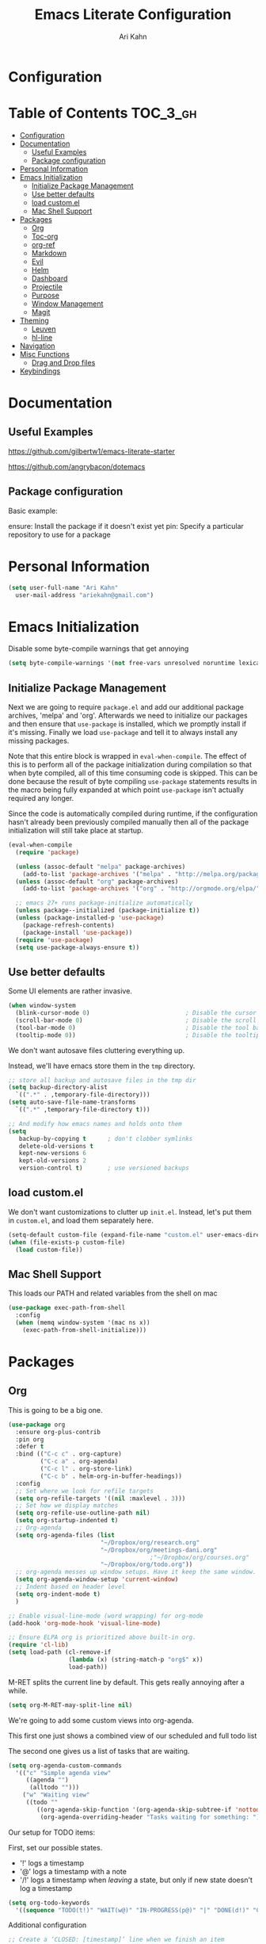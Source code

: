 #+TITLE: Emacs Literate Configuration
#+AUTHOR: Ari Kahn
#+PROPERTY: header-args :tangle yes
* Configuration
:PROPERTIES:
:VISIBILITY: children
:END:

* Table of Contents :TOC_3_gh:
- [[#configuration][Configuration]]
- [[#documentation][Documentation]]
  - [[#useful-examples][Useful Examples]]
  - [[#package-configuration][Package configuration]]
- [[#personal-information][Personal Information]]
- [[#emacs-initialization][Emacs Initialization]]
  - [[#initialize-package-management][Initialize Package Management]]
  - [[#use-better-defaults][Use better defaults]]
  - [[#load-customel][load custom.el]]
  - [[#mac-shell-support][Mac Shell Support]]
- [[#packages][Packages]]
  - [[#org][Org]]
  - [[#toc-org][Toc-org]]
  - [[#org-ref][org-ref]]
  - [[#markdown][Markdown]]
  - [[#evil][Evil]]
  - [[#helm][Helm]]
  - [[#dashboard][Dashboard]]
  - [[#projectile][Projectile]]
  - [[#purpose][Purpose]]
  - [[#window-management][Window Management]]
  - [[#magit][Magit]]
- [[#theming][Theming]]
  - [[#leuven][Leuven]]
  - [[#hl-line][hl-line]]
- [[#navigation][Navigation]]
- [[#misc-functions][Misc Functions]]
  - [[#drag-and-drop-files][Drag and Drop files]]
- [[#keybindings][Keybindings]]

* Documentation
** Useful Examples
https://github.com/gilbertw1/emacs-literate-starter

https://github.com/angrybacon/dotemacs

** Package configuration
Basic example:

ensure: Install the package if it doesn't exist yet
pin: Specify a particular repository to use for a package
* Personal Information
#+BEGIN_SRC emacs-lisp
  (setq user-full-name "Ari Kahn"
	user-mail-address "ariekahn@gmail.com")
#+END_SRC
* Emacs Initialization      
  Disable some byte-compile warnings that get annoying
#+BEGIN_SRC emacs-lisp
  (setq byte-compile-warnings '(not free-vars unresolved noruntime lexical make-local))
#+END_SRC

** Initialize Package Management
Next we are going to require =package.el= and add our additional package archives, 'melpa' and 'org'.
Afterwards we need to initialize our packages and then ensure that =use-package= is installed, which
we promptly install if it's missing. Finally we load =use-package= and tell it to always install any
missing packages.

Note that this entire block is wrapped in =eval-when-compile=. The effect of this is to perform all
of the package initialization during compilation so that when byte compiled, all of this time consuming
code is skipped. This can be done because the result of byte compiling =use-package= statements results
in the macro being fully expanded at which point =use-package= isn't actually required any longer.

Since the code is automatically compiled during runtime, if the configuration hasn't already been
previously compiled manually then all of the package initialization will still take place at startup.

#+BEGIN_SRC emacs-lisp
  (eval-when-compile
    (require 'package)

    (unless (assoc-default "melpa" package-archives)
      (add-to-list 'package-archives '("melpa" . "http://melpa.org/packages/") t))
    (unless (assoc-default "org" package-archives)
      (add-to-list 'package-archives '("org" . "http://orgmode.org/elpa/") t))

    ;; emacs 27+ runs package-initialize automatically
    (unless package--initialized (package-initialize t))
    (unless (package-installed-p 'use-package)
      (package-refresh-contents)
      (package-install 'use-package))
    (require 'use-package)
    (setq use-package-always-ensure t))
#+END_SRC
** Use better defaults

Some UI elements are rather invasive.

#+BEGIN_SRC emacs-lisp
  (when window-system
    (blink-cursor-mode 0)                           ; Disable the cursor blinking
    (scroll-bar-mode 0)                             ; Disable the scroll bar
    (tool-bar-mode 0)                               ; Disable the tool bar
    (tooltip-mode 0))                               ; Disable the tooltips
#+END_SRC

We don't want autosave files cluttering everything up.

Instead, we'll have emacs store them in the =tmp= directory.

#+BEGIN_SRC emacs-lisp
  ;; store all backup and autosave files in the tmp dir
  (setq backup-directory-alist
	`((".*" . ,temporary-file-directory)))
  (setq auto-save-file-name-transforms
	`((".*" ,temporary-file-directory t)))

  ;; And modify how emacs names and holds onto them
  (setq
     backup-by-copying t      ; don't clobber symlinks
     delete-old-versions t
     kept-new-versions 6
     kept-old-versions 2
     version-control t)       ; use versioned backups
#+END_SRC

** load custom.el

We don't want customizations to clutter up =init.el=.
Instead, let's put them in =custom.el=, and load them separately here.

#+BEGIN_SRC emacs-lisp
  (setq-default custom-file (expand-file-name "custom.el" user-emacs-directory))
  (when (file-exists-p custom-file)
    (load custom-file))
#+END_SRC

** Mac Shell Support
This loads our PATH and related variables from the shell on mac
#+BEGIN_SRC emacs-lisp
  (use-package exec-path-from-shell
    :config
    (when (memq window-system '(mac ns x))
      (exec-path-from-shell-initialize)))
#+END_SRC
* Packages
** Org
This is going to be a big one.

#+BEGIN_SRC emacs-lisp
  (use-package org
    :ensure org-plus-contrib
    :pin org
    :defer t
    :bind (("C-c c" . org-capture)
           ("C-c a" . org-agenda)
           ("C-c l" . org-store-link)
           ("C-c b" . helm-org-in-buffer-headings))
    :config
    ;; Set where we look for refile targets
    (setq org-refile-targets '((nil :maxlevel . 3)))
    ;; Set how we display matches
    (setq org-refile-use-outline-path nil)
    (setq org-startup-indented t)
    ;; Org-agenda
    (setq org-agenda-files (list
                            "~/Dropbox/org/research.org"
                            "~/Dropbox/org/meetings-dani.org"
                                          ;"~/Dropbox/org/courses.org"
                            "~/Dropbox/org/todo.org"))
    ;; org-agenda messes up window setups. Have it keep the same window.
    (setq org-agenda-window-setup 'current-window)
    ;; Indent based on header level
    (setq org-indent-mode t)
    )

  ;; Enable visual-line-mode (word wrapping) for org-mode 
  (add-hook 'org-mode-hook 'visual-line-mode)

  ;; Ensure ELPA org is prioritized above built-in org.
  (require 'cl-lib)
  (setq load-path (cl-remove-if
                   (lambda (x) (string-match-p "org$" x))
                   load-path))
#+END_SRC

M-RET splits the current line by default. This gets really annoying after a while.

 #+BEGIN_SRC emacs-lisp
   (setq org-M-RET-may-split-line nil)
 #+END_SRC

We're going to add some custom views into org-agenda.

This first one just shows a combined view of our scheduled and full todo list

The second one gives us a list of tasks that are waiting.

#+BEGIN_SRC emacs-lisp
  (setq org-agenda-custom-commands
	'(("c" "Simple agenda view"
	   ((agenda "")
	    (alltodo "")))
	  ("w" "Waiting view"
	   ((todo ""
		  ((org-agenda-skip-function '(org-agenda-skip-subtree-if 'nottodo '("WAIT")))
		   (org-agenda-overriding-header "Tasks waiting for something: ")))))))
#+END_SRC

Our setup for TODO items:

First, set our possible states.
- '!' logs a timestamp
- '@' logs a timestamp with a note
- '/!' logs a timestamp when /leaving/ a state, but only if new state doesn't log a timestamp
#+BEGIN_SRC emacs-lisp
  (setq org-todo-keywords
    '((sequence "TODO(t!)" "WAIT(w@)" "IN-PROGRESS(p@)" "|" "DONE(d!)" "CANCELED(c@)")))
#+END_SRC

Additional configuration
#+BEGIN_SRC emacs-lisp
  ;; Create a ‘CLOSED: [timestamp]’ line when we finish an item
  (setq org-log-done 'time)
  ;; When we log multiple changes to the same item, only show the most recent timestamp
  (setq org-agenda-skip-additional-timestamps-same-entry t)
  ;; Don't clutter notes with the state changes.
  ;; Instead, log them all into a LOGBOOK drawer
  (setq org-log-into-drawer t)
#+END_SRC 

Enable bash code block support
#+BEGIN_SRC emacs-lisp
  (org-babel-do-load-languages 'org-babel-load-languages
			       '((shell . t)))
#+END_SRC

Don't prompt me to execute code blocks
#+BEGIN_SRC emacs-lisp
  (setq org-confirm-babel-evaluate nil)
#+END_SRC

Org magit support
#+BEGIN_SRC emacs-lisp
  (use-package orgit
    :ensure t)
#+END_SRC

Org Download support
#+BEGIN_SRC emacs-lisp
  (use-package org-download
    :ensure t
    :config
    (setq org-download-image-dir "~/Dropbox/org/img")
    (setq org-download-heading-lvl 2)
    (setq org-download-screenshot-method "screencapture -i %s"))

#+END_SRC

Configure how org displays images
#+BEGIN_SRC emacs-lisp
  (setq org-image-actual-width 300)
#+END_SRC

Prettier latex images
#+BEGIN_SRC emacs-lisp
  (setq org-latex-create-formula-image-program 'dvisvgm)
#+END_SRC

Narrow/widen DWIM
#+BEGIN_SRC emacs-lisp
  (defun narrow-or-widen-dwim (p)
    "Widen if buffer is narrowed, narrow-dwim otherwise.
  Dwim means: region, org-src-block, org-subtree, or
  defun, whichever applies first. Narrowing to
  org-src-block actually calls `org-edit-src-code'.

  With prefix P, don't widen, just narrow even if buffer
  is already narrowed."
    (interactive "P")
    (declare (interactive-only))
    (cond ((and (buffer-narrowed-p) (not p)) (widen))
          ((region-active-p)
           (narrow-to-region (region-beginning)
                             (region-end)))
          ((derived-mode-p 'org-mode)
           ;; `org-edit-src-code' is not a real narrowing
           ;; command. Remove this first conditional if
           ;; you don't want it.
           (cond ((ignore-errors (org-edit-src-code) t)
                  (delete-other-windows))
                 ((ignore-errors (org-narrow-to-block) t))
                 (t (org-narrow-to-subtree))))
          ((derived-mode-p 'latex-mode)
           (LaTeX-narrow-to-environment))
          (t (narrow-to-defun))))

  (global-set-key (kbd "C-x n") #'narrow-or-widen-dwim)
#+END_SRC

Better plain-list bullets

This replaces both * and - symbols with a circular bullet
#+begin_src emacs-lisp
  (font-lock-add-keywords 'org-mode
                          '(("^ +\\([-*]\\) "
                             (0 (prog1 () (compose-region (match-beginning 1) (match-end 1) "•"))))))
  (font-lock-add-keywords 'org-mode
                          '(("^ *\\(-\\) "
                             (0 (prog1 () (compose-region (match-beginning 1) (match-end 1) "•"))))))
#+end_src

Interact with OSX Menubar
- See https://github.com/koddo/org-clock-statusbar-app
- Alternate version here: https://github.com/jordonbiondo/osx-org-clock-menubar
#+begin_src emacs-lisp
  (add-hook 'org-clock-in-hook (lambda () (call-process "/usr/bin/osascript" nil 0 nil "-e" (concat "tell application \"org-clock-statusbar\" to clock in \"" (replace-regexp-in-string "\"" "\\\\\"" org-clock-current-task) "\""))))
  (add-hook 'org-clock-out-hook (lambda () (call-process "/usr/bin/osascript" nil 0 nil "-e" "tell application \"org-clock-statusbar\" to clock out")))
#+end_src
** Org-capture
Configure org-capture.

#+BEGIN_SRC emacs-lisp :results output silent
    (setq org-capture-templates
    '(
    ;; TODO     (t) Todo template
    ("t" "Tasks")
    ("tt" "TODO"
     entry (file "~/Dropbox/org/todo.org")
     "* TODO %^{TITLE}
  :LOGBOOK:
  - State \"TODO\"       from \"\"           %U
  :END:
  %?
  "
     )

    ;; DONE     (d) Done template
    ("td" "DONE      (d) Done"
     entry (file "todo.org")
     "* DONE %^{TITLE}
  CLOSED: %U
  :LOGBOOK:
  - State \"DONE\"       from \"\"           %U
  :END:
  %?
  "
     )

    ;; Meeting Template
    ("m" "Meeting"
     entry (file+headline "~/Dropbox/org/research.org" "Meetings")
     "* %^{Title} - %<%Y-%m-%d> :meeting:
  :PROPERTIES:
  :Date: %^U
  :Participants: %^{Participants}
  :Title: %\\1
  :END:
  %i
  ,** Meeting Notes
  %?
  ,** Takeaway
  "
     )

    ("k" "Talk"
     entry (file+headline "~/Dropbox/org/research.org" "Talks")
     "* %^{Speaker} - %^{Title} :talk: 
  :PROPERTIES:
  :Date: %^U
  :Speaker: %\\1
  :Title: %\\2
  :Event: %^{Event|Lab Meeting|MindCORE|MINS}
  :END:
  %i
  ,** Talk Notes
  %?
  ,** Takeaway
  "
     )

    ("j" "Journal"
     entry (file+olp+datetree "~/Dropbox/org/private.gpg" "Journal")
     "* %^{Title}
  :PROPERTIES:
  :Date: %^U
  :END:
  %?"
     )

    ("w" "Work"
     entry (file+olp+datetree "~/Dropbox/org/research.org" "Notebook")
     "* %^{Title} :labnotebook:
  :PROPERTIES:
  :Date: %U
  :END:
  %?"
     )

    ("d" "Meeting (Dani)"
     entry (file+olp+datetree "~/Dropbox/org/research.org" "Notebook")
     "* Weekly Meeting with Dani :weeklymeeting:
  :PROPERTIES:
  :Date: %U
  :END:
  %?"
     )
    ))
#+END_SRC
** Org-ql
Org Query Language

This provides an easy way to search through org files, and operate on them or show reduced views
#+begin_src emacs-lisp
  (use-package org-ql
    :load-path "/Users/ari/.emacs.d/lisp/org-ql")
#+end_src

** Toc-org
 Let's set up =toc-org= after the org package. We also want to enable it when
 we initialize org-mode so we get an up-to-date toc.
 #+BEGIN_SRC emacs-lisp
 (use-package toc-org
   :after org
   :ensure t
   :init (add-hook 'org-mode-hook #'toc-org-enable))
 #+END_SRC
** org-ref

Basic usage: http://kitchingroup.cheme.cmu.edu/blog/2014/05/13/Using-org-ref-for-citations-and-references/

helm-ref provides the backend that allows searching through and interfacint with a bibtex file.
helm-ref is built on top of bibtex-completion.
See https://github.com/tmalsburg/helm-bibtex

Here we're using a library file that's generated by Mendeley, so if we want to add a PDF we should be doing it through mendeley.

Note there are a couple main commands.
By default, <C-c ]> is bound to org-ref-helm-insert-cite-link,
which is a fancy script around =helm-bibtex= where we possibly choose our bibliography

#+BEGIN_SRC emacs-lisp
  (setq reftex-default-bibliography '("/Users/ari/Dropbox/Mendeley/library.bib"))
  (setq org-ref-default-bibliography '("/Users/ari/Dropbox/Mendeley/library.bib")
        org-ref-pdf-directory "/Users/ari/Dropbox/Papers/"
        org-ref-bibliography-notes "/Users/ari/Dropbox/org/notes.org")

  ;; For helm
  (setq bibtex-completion-bibliography "/Users/ari/Dropbox/Mendeley/library.bib"
        bibtex-completion-library-path "/Users/ari/Dropbox/Papers"
        bibtex-completion-notes-path "/Users/ari/Dropbox/org/notes.org")

  ;; Tell it to use the field Mendeley is populating
  (setq bibtex-completion-pdf-field "file")
  ;; open pdf with system pdf viewer (works on mac)
  ;; (setq bibtex-completion-pdf-open-function
  ;;   (lambda (fpath)
  ;;     (start-process "open" "*open*" "open" fpath)))

  ;; Set org-ref to use a function that can get the right field, in this case helm-bibtex
  (setq org-ref-get-pdf-filename-function 'org-ref-get-pdf-filename-helm-bibtex)

  ;; Specify the backend we want to use out of helm/ivy/reftex
  (setq org-ref-completion-library 'org-ref-helm-bibtex)

  (use-package org-ref
    :ensure t)

  (defun org-ref-reftex-get-bib-field (field entry &optional format)
    "Get FIELD from a bibtex ENTRY in optional FORMAT.
    Similar to `reftex-get-bib-field', but removes enclosing braces
    and quotes in FIELD in the bibtex ENTRY."
    (let ((result))
      (setq result (reftex-get-bib-field field entry format))
      (if (string= field "title")
          (setq result (my/remove-bibtex-braces result)))
      (when (and (not (string= result "")) (string= "{" (substring result 0 1)))
        (setq result (substring result 1 -1)))
      (when (and (not (string= result "")) (string= "\"" (substring result 0 1)))
        (setq result (substring result 1 -1)))
      result))


  ;; Make helm use the same note function as org-ref
  (defun my/org-ref-notes-function (candidates)
    (let ((key (helm-marked-candidates)))
      (funcall org-ref-notes-function (car key))))

  (helm-delete-action-from-source "Edit notes" helm-source-bibtex)
  ;; Note that 7 is a magic number of the index where you want to insert the command. You may need to change yours.
  (helm-add-action-to-source "Edit notes" 'my/org-ref-notes-function helm-source-bibtex 7)

  ;; Add this at some point when I have a chance to fix the older notes
  ;; (defcustom org-ref-note-title-format
  ;;   "** TODO %y - %2a - %t
  ;;  :PROPERTIES:
  ;;   :Custom_ID: %k
  ;;   :AUTHOR: %9a
  ;;   :JOURNAL: %j
  ;;   :YEAR: %y
  ;;   :VOLUME: %v
  ;;   :PAGES: %p
  ;;   :DOI: %D
  ;;   :URL: %U
  ;;  :END:
  ;; "
  ;;   "String to format the title and properties drawer of a note.
  ;; See the `org-ref-reftex-format-citation' docstring for the escape
  ;; codes."
  ;;   :type 'string
  ;;   :group 'org-ref)

#+END_SRC
** Markdown
Obviously we want prettier support for markdown documents.

#+BEGIN_SRC emacs-lisp
  (use-package markdown-mode
    :ensure t
    :commands (markdown-mode gfm-mode)
    :mode (("README\\.md\\'" . gfm-mode) ; Git-flavor
	   ("\\.md\\'" . markdown-mode)
	   ("\\.markdown\\'" . markdown-mode))
    :init (setq markdown-command "multimarkdown"))
#+END_SRC
** Evil
 We want evil for navigation
 #+BEGIN_SRC emacs-lisp
 (use-package evil
   :ensure t ;; install the evil package if not installed
   :init ;; tweak evil's configuration before loading it
   (setq evil-search-module 'evil-search)
   (setq evil-ex-complete-emacs-commands nil)
   (setq evil-vsplit-window-right t)
   (setq evil-split-window-below t)
   (setq evil-shift-round nil)
   (setq evil-want-C-u-scroll t)
   :config ;; tweak evil after loading it
   (evil-mode)
   )
 #+END_SRC

Make sure we have evil-surround support too.
This lets operate on symbols that surround words, like emphasis or tags.
#+BEGIN_SRC emacs-lisp
  (use-package evil-surround
    :ensure t
    :config
    (global-evil-surround-mode 1))
#+END_SRC

Let's use evil-leader mode

For now this is primarily for universal arguments.

E.g. press "SPC u" as a substitute for "Ctrl-u"
#+BEGIN_SRC emacs-lisp
  (use-package evil-leader
    :ensure t
    :config
    (global-evil-leader-mode 1))

  (evil-leader/set-leader "<SPC>")
  (evil-leader/set-key
    "u" 'universal-argument)
#+END_SRC
** Helm
 #+BEGIN_SRC emacs-lisp
   (use-package helm
       :ensure t
       )
 #+END_SRC

This function looks potentially interesting.
#+BEGIN_SRC emacs-lisp
  (use-package helm-org-rifle
    :ensure t
    )
#+END_SRC
** Dashboard
 #+BEGIN_SRC emacs-lisp
 (use-package dashboard
     :ensure t
     :config
     (dashboard-setup-startup-hook))
 #+END_SRC
** Projectile
 Projectile is a quick and easy project management package that "just works". We're
 going to install it and make sure it's loaded immediately.

 #+BEGIN_SRC emacs-lisp
   (use-package projectile
     :demand t)
 #+END_SRC
** Purpose

This package confuses me a bit, but gonna try to figure it out.

#+BEGIN_SRC emacs-lisp
  ;(use-package window-purpose
  ;  :ensure t)
  ;(purpose-mode 1)
  ;(setq purpose-mode-user-purposes
  ;      '((term-mode . terminal)
#+END_SRC
** Window Management

Winner mode allows us to undo and redo window config changes.

By default this is bound to Ctrl-c Left and Ctrl-c Right

#+BEGIN_SRC emacs-lisp
  (use-package winner
    :ensure nil
    :defer 1
    :config (winner-mode 1))
#+END_SRC

Quick function that allows us to split an already split frame at the root level.

#+BEGIN_SRC emacs-lisp
  (defun my-split-root-window (size direction)
    (split-window (frame-root-window)
		  (and size (prefix-numeric-value size))
		  direction))

  (defun my-split-root-window-below (&optional size)
    (interactive "P")0
    (my-split-root-window size 'below))

  (defun my-split-root-window-right (&optional size)
    (interactive "P")
    (my-split-root-window size 'right))

  (defun my-split-root-window-dwim (&optional size)
    (interactive "P")
    ;; Are we currently in a vertical split?
    (if (window-combined-p nil nil)
	(my-split-root-window-right)
      (my-split-root-window-below)))

  (global-set-key (kbd "C-x 6") 'my-split-root-window-dwim)
#+END_SRC

** Magit

This gives us version control

#+BEGIN_SRC emacs-lisp
  (use-package magit
    :ensure t)

#+END_SRC
* Theming
** Fonts
#+BEGIN_SRC emacs-lisp
  ;; (set-face-attribute 'default nil :family "Iosevka" :height 130)
  ;; (set-face-attribute 'fixed-pitch nil :family "Iosevka")
  (set-face-attribute 'variable-pitch nil :family "Libre Baskerville" :height 130)
#+END_SRC
** Variable Pitch Mode
#+BEGIN_SRC emacs-lisp
  (add-hook 'text-mode-hook
               (lambda ()
                (variable-pitch-mode 1)))

  ;; Make sure that code blocks and tables use a fixed-ptich font
  (add-hook 'org-mode-hook
            (lambda ()
              (set-face-attribute 'org-block nil :inherit 'fixed-pitch)
              (set-face-attribute 'org-code nil :inherit 'fixed-pitch)
              (set-face-attribute 'org-table nil :inherit 'fixed-pitch)
              ;; This fixes indentation for variable-pitch-mode, as long as org-indent-mode is on
              (set-face-attribute 'org-hide nil :inherit 'fixed-pitch)
              ;; And a few other things to keep fixed-pitch
              (set-face-attribute 'org-todo nil :inherit 'fixed-pitch)
              (set-face-attribute 'org-done nil :inherit 'fixed-pitch)
              (set-face-attribute 'org-meta-line nil :inherit 'fixed-pitch)
              ;; Give these a clear visual separator like levels 1 and 2
              (set-face-attribute 'org-level-3 nil :overline "#123555")
              (set-face-attribute 'org-level-4 nil :overline "#123555")
              (set-face-attribute 'org-level-5 nil :overline "#123555")
              (set-face-attribute 'org-level-6 nil :overline "#123555")
              (set-face-attribute 'org-level-7 nil :overline "#123555")
              (set-face-attribute 'org-level-8 nil :overline "#123555")

              ))
#+END_SRC
** Leuven
We're going to use the leuven theme, found here:
https://github.com/fniessen/emacs-leuven-theme

#+BEGIN_SRC emacs-lisp
  (use-package leuven-theme
    :ensure t
    :config
    (setq leuven-scale-outline-headlines nil) 
    (setq leuven-scale-org-agenda-structure nil)) 

  (load-theme 'leuven t)
#+END_SRC
** hl-line
This lets us highlight the current line under the cursor
#+BEGIN_SRC emacs-lisp
  (use-package hl-line
    :ensure nil
    :demand t
    :config
    (global-hl-line-mode 1))
#+END_SRC
** poet
Trying this for a pretty variable-pitch mode
#+BEGIN_SRC emacs-lisp
  ;; (use-package poet-theme
  ;;   :ensure t)
  ;; (load-theme 'poet t)
#+END_SRC
* Navigation
This is helpful. Rebind <Ctrl-a> so that it still takes us to the start of the line,
but if we're already there, jump to the first non-whitespace character.

#+BEGIN_SRC emacs-lisp
  (global-set-key [remap move-beginning-of-line] #'me/beginning-of-line-dwim)

  (defun me/beginning-of-line-dwim ()
    "Move point to first non-whitespace character, or beginning of line."
    (interactive "^")
    (let ((origin (point)))
      (beginning-of-line)
      (and (= origin (point))
	   (back-to-indentation))))
#+END_SRC
* Misc Functions
** Drag and Drop files

#+BEGIN_SRC emacs-lisp
  (defun my\dnd-func (event)
    (interactive "e")
    (goto-char (nth 1 (event-start event)))
    (x-focus-frame nil)
    (let* ((payload (car (last event)))
	   (type (car payload))
	   (fname (cadr payload))
	   (img-regexp "\\(png\\|jp[e]?g\\)\\>"))
      (cond
       ;; insert image link
       ((and  (eq 'drag-n-drop (car event))
	      (eq 'file type)
	      (string-match img-regexp fname))
	(insert (format "[[%s]]" fname))
	(org-display-inline-images t t))
       ;; insert image link with caption
       ((and  (eq 'C-drag-n-drop (car event))
	      (eq 'file type)
	      (string-match img-regexp fname))
	(insert "#+ATTR_ORG: :width 300\n")
	(insert (concat  "#+CAPTION: " (read-input "Caption: ") "\n"))
	(insert (format "[[%s]]" fname))
	(org-display-inline-images t t))
       ;; C-drag-n-drop to open a file
       ((and  (eq 'C-drag-n-drop (car event))
	      (eq 'file type))
	(find-file fname))
       ((and (eq 'M-drag-n-drop (car event))
	     (eq 'file type))
	(insert (format "[[attachfile:%s]]" fname)))
       ;; regular drag and drop on file
       ((eq 'file type)
	(insert (format "[[%s]]\n" fname)))
       (t
	(error "I am not equipped for dnd on %s" payload)))))
  (define-key org-mode-map (kbd "<drag-n-drop>") 'my\dnd-func)
  (define-key org-mode-map (kbd "<C-drag-n-drop>") 'my\dnd-func)
  (define-key org-mode-map (kbd "<M-drag-n-drop>") 'my\dnd-func)
#+END_SRC
* Keybindings

#+BEGIN_SRC emacs-lisp
  ;; Helm find-files dialog
  (global-set-key (kbd "C-x C-f") #'helm-find-files)

  ;; Definitely want easy access to recent files
  (global-set-key (kbd "C-x C-r") #'helm-recentf)

  ;; The helm buffer list is significantly better
  (global-set-key (kbd "C-x b") #'helm-buffers-list)

  ;; Helm meta
  (global-set-key (kbd "M-x") #'helm-M-x)

  ;; Helm bookmarks
  (global-set-key (kbd "C-x r b") #'helm-filtered-bookmarks)
  ;; Helm imenu for navigation
  (global-set-key (kbd "C-c i") #'helm-imenu)

  ;; Magit access
  (global-set-key (kbd "C-c m") #'magit)
  ;; Diff for the current file
  (global-set-key (kbd "C-c d") #'magit-diff-buffer-file)

  (helm-mode 1)
#+END_SRC
